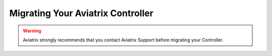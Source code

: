 
============================================================
Migrating Your Aviatrix Controller
============================================================

.. warning::

  Aviatrix strongly recommends that you contact Aviatrix Support before migrating your Controller.



.. disqus::
